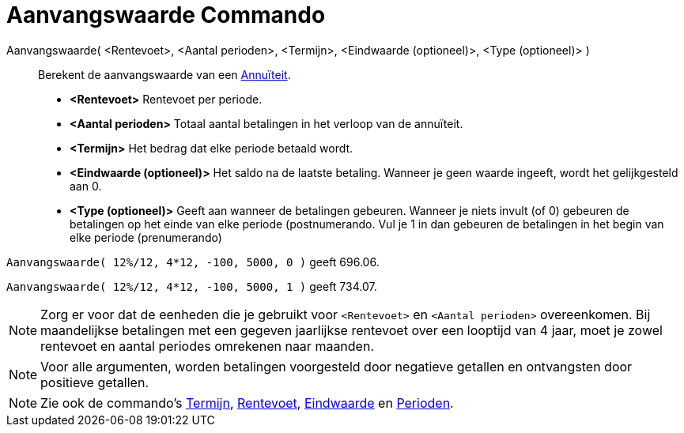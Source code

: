 = Aanvangswaarde Commando
:page-en: commands/PresentValue_Command
ifdef::env-github[:imagesdir: /nl/modules/ROOT/assets/images]

Aanvangswaarde( <Rentevoet>, <Aantal perioden>, <Termijn>, <Eindwaarde (optioneel)>, <Type (optioneel)> )::
  Berekent de aanvangswaarde van een http://en.wikipedia.org/wiki/nl:Annu%C3%AFteit[Annuïteit].

* *<Rentevoet>* Rentevoet per periode.
* *<Aantal perioden>* Totaal aantal betalingen in het verloop van de annuïteit.
* *<Termijn>* Het bedrag dat elke periode betaald wordt.
* *<Eindwaarde (optioneel)>* Het saldo na de laatste betaling. Wanneer je geen waarde ingeeft, wordt het gelijkgesteld
aan 0.
* *<Type (optioneel)>* Geeft aan wanneer de betalingen gebeuren. Wanneer je niets invult (of 0) gebeuren de betalingen
op het einde van elke periode (postnumerando. Vul je 1 in dan gebeuren de betalingen in het begin van elke periode
(prenumerando)

[EXAMPLE]
====

`++Aanvangswaarde( 12%/12, 4*12, -100, 5000, 0 )++` geeft 696.06.

`++Aanvangswaarde( 12%/12, 4*12, -100, 5000, 1 )++` geeft 734.07.

====

[NOTE]
====

Zorg er voor dat de eenheden die je gebruikt voor `++<Rentevoet>++` en `++<Aantal perioden>++` overeenkomen. Bij
maandelijkse betalingen met een gegeven jaarlijkse rentevoet over een looptijd van 4 jaar, moet je zowel rentevoet en
aantal periodes omrekenen naar maanden.

====

[NOTE]
====

Voor alle argumenten, worden betalingen voorgesteld door negatieve getallen en ontvangsten door positieve getallen.

====

[NOTE]
====

Zie ook de commando's xref:/commands/Termijn.adoc[Termijn], xref:/commands/Rentevoet.adoc[Rentevoet],
xref:/commands/Eindwaarde.adoc[Eindwaarde] en xref:/commands/Perioden.adoc[Perioden].

====
